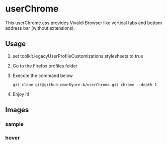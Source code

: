 * userChrome
This userChrome.css provides Vivaldi Browser like vertical tabs and bottom address bar (without extensions).

** Usage
1. set toolkit.legacyUserProfileCustomizations.stylesheets to true
2. Go to the Firefox profiles folder
3. Execute the command below
   #+begin_src
  git clone git@github.com:Kyure-A/userChrome.git chrome --depth 1
#+end_src
4. Enjoy it!

** Images
*** sample
[[file:./img/sample.png]]
*** hover
[[file:./img/hover.png]]
